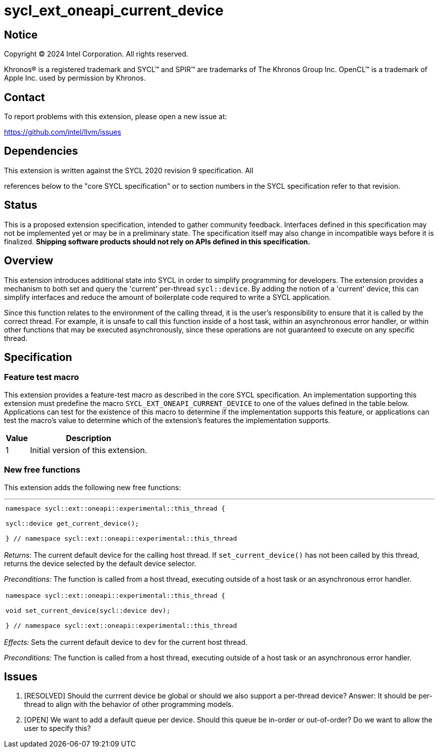 = sycl_ext_oneapi_current_device


:source-highlighter: coderay
:coderay-linenums-mode: table

// This section needs to be after the document title.
:doctype: book
:toc2:
:toc: left
:encoding: utf-8
:lang: en
:dpcpp: pass:[DPC++]

// Set the default source code type in this document to C++,
// for syntax highlighting purposes.  This is needed because
// docbook uses c++ and html5 uses cpp.
:language: {basebackend@docbook:c++:cpp}


== Notice

[%hardbreaks]
Copyright (C) 2024 Intel Corporation.  All rights reserved.

Khronos(R) is a registered trademark and SYCL(TM) and SPIR(TM) are trademarks
of The Khronos Group Inc.  OpenCL(TM) is a trademark of Apple Inc. used by
permission by Khronos.


== Contact

To report problems with this extension, please open a new issue at:

https://github.com/intel/llvm/issues


== Dependencies

This extension is written against the SYCL 2020 revision 9 specification.  All

references below to the "core SYCL specification" or to section numbers in the
SYCL specification refer to that revision.

== Status

This is a proposed extension specification, intended to gather community
feedback.  Interfaces defined in this specification may not be implemented yet
or may be in a preliminary state.  The specification itself may also change in
incompatible ways before it is finalized.  *Shipping software products should
not rely on APIs defined in this specification.*

== Overview

This extension introduces additional state into SYCL in order to simplify 
programming for developers. The extension provides a mechanism to both set and
query the 'current' per-thread `sycl::device`. By adding the notion of a 'current'
device, this can simplify interfaces and reduce the amount of boilerplate code
required to write a SYCL application.

Since this function relates to the environment of the calling thread,
it is the user's responsibility to ensure that it is called by the correct thread.
For example, it is unsafe to call this function inside of a host task, within an
asynchronous error handler, or within other functions that may be executed
asynchronously, since these operations are not guaranteed to execute on any
specific thread.

== Specification

=== Feature test macro

This extension provides a feature-test macro as described in the core SYCL
specification.  An implementation supporting this extension must predefine the
macro `SYCL_EXT_ONEAPI_CURRENT_DEVICE` to one of the values defined in the table
below.  Applications can test for the existence of this macro to determine if
the implementation supports this feature, or applications can test the macro's
value to determine which of the extension's features the implementation
supports.

[%header,cols="1,5"]
|===
|Value
|Description

|1
|Initial version of this extension.
|===

=== New free functions

This extension adds the following new free functions:


'''

[frame=all,grid=none,separator="@"]
!====
a@
[source,c++]
----
namespace sycl::ext::oneapi::experimental::this_thread {

sycl::device get_current_device();

} // namespace sycl::ext::oneapi::experimental::this_thread
----
!====

_Returns:_ The current default device for the calling host thread. If 
`set_current_device()` has not been called by this thread, returns the
device selected by the default device selector.

_Preconditions:_ The function is called from a host thread, executing
outside of a host task or an asynchronous error handler.

[frame=all,grid=none,separator="@"]
!====
a@
[source,c++]
----
namespace sycl::ext::oneapi::experimental::this_thread {

void set_current_device(sycl::device dev);

} // namespace sycl::ext::oneapi::experimental::this_thread
----
!====

_Effects:_ Sets the current default device to `dev` for the current host thread.

_Preconditions:_ The function is called from a host thread, executing outside
of a host task or an asynchronous error handler.

== Issues
. [RESOLVED] Should the currrent device be global or should we also support a per-thread
   device? Answer: It should be per-thread to align with the behavior of other programming
   models.
. [OPEN] We want to add a default queue per device. Should this queue be in-order or out-of-order?
   Do we want to allow the user to specify this?